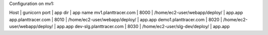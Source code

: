 Configuration on mv1:

Host                    | gunicorn port    | app dir                          | app name
mv1.planttracer.com     | 8000             | /home/ec2-user/webapp/deploy/    | app.app
app.planttracer.com     | 8010             | /home/ec2-user/webapp/deploy/    | app.app
demo1.planttracer.com   | 8020             | /home/ec2-user/webapp/deploy/    | app.app
dev-slg.planttracer.com | 8030             | /home/ec2-user/slg-dev/deploy/   | app.app
